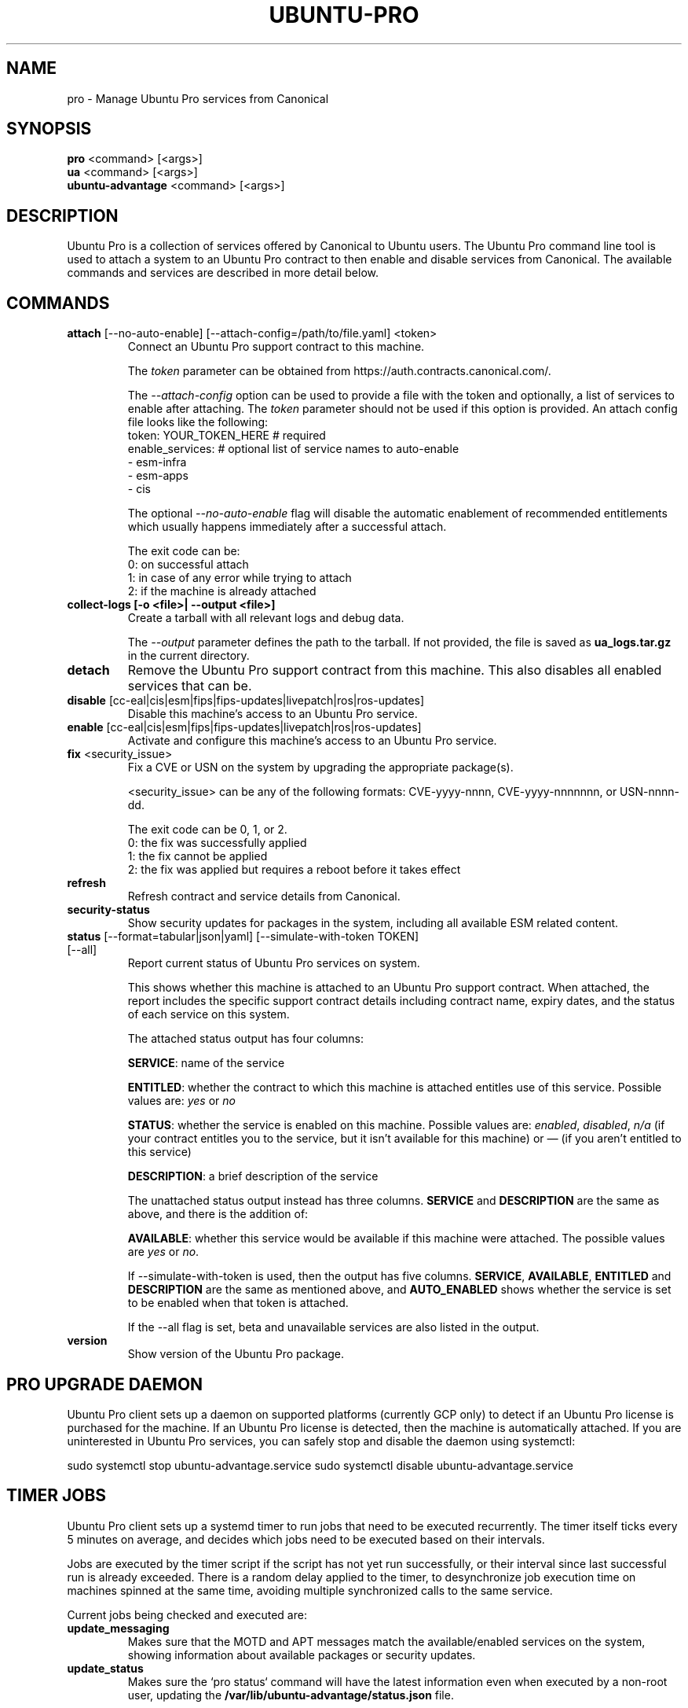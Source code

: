 .TH "UBUNTU-PRO" "1" "21 February 2020" "Canonical Ltd." "Ubuntu Pro"


.SH NAME
pro \- Manage Ubuntu Pro services from Canonical


.SH SYNOPSIS
.BR "pro" " <command> [<args>]"
.br
.BR "ua" " <command> [<args>]"
.br
.BR "ubuntu-advantage" " <command> [<args>]"


.SH DESCRIPTION
Ubuntu Pro is a collection of services offered by Canonical to
Ubuntu users. The Ubuntu Pro command line tool is used to attach
a system to an Ubuntu Pro contract to then enable and disable
services from Canonical. The available commands and services are
described in more detail below.


.SH COMMANDS
.TP
.BR "attach" " [--no-auto-enable] [--attach-config=/path/to/file.yaml] <token>"
Connect an Ubuntu Pro support contract to this machine.

The \fItoken\fR parameter can be obtained from
https://auth.contracts.canonical.com/.

The \fI--attach-config\fR option can be used to provide a file with the token
and optionally, a list of services to enable after attaching. The \fItoken\fR
parameter should not be used if this option is provided. An attach config file
looks like the following:
    token: YOUR_TOKEN_HERE  # required
    enable_services:        # optional list of service names to auto-enable
        - esm-infra
        - esm-apps
        - cis

The optional \fI--no-auto-enable\fR flag will disable the automatic
enablement of recommended entitlements which usually happens immediately
after a successful attach.

The exit code can be:
    0: on successful attach
    1: in case of any error while trying to attach
    2: if the machine is already attached

.TP
.B collect-logs [-o <file>| --output <file>]
Create a tarball with all relevant logs and debug data.

The \fI--output\fR parameter defines the path to the tarball. If not
provided, the file is saved as \fBua_logs.tar.gz\fP in the current
directory.

.TP
.B detach
Remove the Ubuntu Pro support contract from this machine. This
also disables all enabled services that can be.

.TP
.BR "disable" " [cc-eal|cis|esm|fips|fips-updates|livepatch|ros|ros-updates]"
Disable this machine's access to an Ubuntu Pro service.

.TP
.BR "enable" " [cc-eal|cis|esm|fips|fips-updates|livepatch|ros|ros-updates]"
Activate and configure this machine's access to an Ubuntu Pro
service.

.TP
.BR "fix" " <security_issue>"
Fix a CVE or USN on the system by upgrading the appropriate package(s).

<security_issue> can be any of the following formats: CVE-yyyy-nnnn,
CVE-yyyy-nnnnnnn, or USN-nnnn-dd.

The exit code can be 0, 1, or 2.
    0: the fix was successfully applied
    1: the fix cannot be applied
    2: the fix was applied but requires a reboot before it takes effect

.TP
.B refresh
Refresh contract and service details from Canonical.

.TP
.B security-status
Show security updates for packages in the system, including all
available ESM related content.

.TP
.BR "status" " [--format=tabular|json|yaml] [--simulate-with-token TOKEN] [--all]"
Report current status of Ubuntu Pro services on system.

This shows whether this machine is attached to an Ubuntu Pro
support contract. When attached, the report includes the specific
support contract details including contract name, expiry dates, and the
status of each service on this system.

The attached status output has four columns:

.BR "SERVICE" ":"
name of the service

.BR "ENTITLED" ":"
whether the contract to which this machine is attached entitles use of
this service. Possible values are: \fIyes\fR or \fIno\fR

.BR "STATUS" ":"
whether the service is enabled on this machine.
Possible values are: \fIenabled\fR, \fIdisabled\fR, \fIn/a\fR (if your
contract entitles you to the service, but it isn't available for this
machine) or \fI—\fR (if you aren't entitled to this service)

.BR "DESCRIPTION" ":"
a brief description of the service

The unattached status output instead has three columns. \fBSERVICE\fR
and \fBDESCRIPTION\fR are the same as above, and there is the addition
of:

.BR "AVAILABLE" ":"
whether this service would be available if this machine were attached.
The possible values are \fIyes\fR or \fIno\fR.

If --simulate-with-token is used, then the output has five columns.
\fBSERVICE\fR, \fBAVAILABLE\fR, \fBENTITLED\fR and \fBDESCRIPTION\fR are the
same as mentioned above, and \fBAUTO_ENABLED\fR shows whether the service is
set to be enabled when that token is attached.

If the --all flag is set, beta and unavailable services are also listed in the
output.

.TP
.B version
Show version of the Ubuntu Pro package.

.SH PRO UPGRADE DAEMON
Ubuntu Pro client sets up a daemon on supported platforms (currently GCP only) to
detect if an Ubuntu Pro license is purchased for the machine. If an Ubuntu Pro license
is detected, then the machine is automatically attached.
If you are uninterested in Ubuntu Pro services, you can safely stop and disable the
daemon using systemctl:

sudo systemctl stop ubuntu-advantage.service
sudo systemctl disable ubuntu-advantage.service

.SH TIMER JOBS
Ubuntu Pro client sets up a systemd timer to run jobs that need to be executed
recurrently. The timer itself ticks every 5 minutes on average, and decides
which jobs need to be executed based on their intervals.

Jobs are executed by the timer script if the script has not yet run
successfully, or their interval since last successful run is already exceeded.
There is a random delay applied to the timer, to desynchronize job execution
time on machines spinned at the same time, avoiding multiple synchronized
calls to the same service.

Current jobs being checked and executed are:
.TP
.B
\fBupdate_messaging\fP
Makes sure that the MOTD and APT messages match the available/enabled services
on the system, showing information about available packages or security
updates.
.TP
.B
\fBupdate_status\fP
Makes sure the `pro status` command will have the latest information even when
executed by a non-root user, updating the
\fB/var/lib/ubuntu-advantage/status.json\fP file.


.SH CONFIGURATION
By default, Ubuntu Pro client configuration options are read from
\fB/etc/ubuntu-advantage/uaclient.conf\fB.

The following configuration options are available:
.TP
.B
\fBcontract_url\fP
The Ubuntu Pro contract server URL
.TP
.B
\fBsecurity_url\fP
The Ubuntu Pro security server URL
.TP
.B
\fBdata_dir\fP
Where Ubuntu Pro client stores its data files
.TP
.B
\fBlog_level\fP
The logging level used when writing to \fBlog_file\fP
.TP
.B
\fBlog_file\fP
The log file for the Ubuntu Pro client cli
.TP
.B
\fBtimer_log_file\fP
The log file for the Ubuntu Pro timer and timer jobs
.TP
.B
\fBdaemon_log_file\fP
The log file for the Ubuntu Pro daemon

.P
\fBThe following options must be nested under the "ua_config" key:\fP

.TP
.B
\fBhttp_proxy\fP
If set, pro will use the specified http proxy when making any http requests
.TP
.B
\fBhttps_proxy\fP
If set, pro will use the specified https proxy when making any https requests
.TP
.B
\fBapt_http_proxy\fP
\fB[DEPRECATED]\fP If set, pro will configure apt to use the specified http proxy by writing a apt
config file to /etc/apt/apt.conf.d/90ubuntu-advantage-aptproxy. (Please use \fBglobal_apt_http_proxy\fP)
.TP
.B
\fBapt_https_proxy\fP
\fB[DEPRECATED]\fP If set, pro will configure apt to use the specified https proxy by writing a apt
config file to /etc/apt/apt.conf.d/90ubuntu-advantage-aptproxy. (Please use \fBglobal_apt_https_proxy\fP)
.TP
.B
\fBglobal_apt_http_proxy\fP
If set, pro will configure apt to use the specified http proxy by writing a apt
config file to /etc/apt/apt.conf.d/90ubuntu-advantage-aptproxy. Set this if you
prefer a global proxy for all resources, not just the ones from \fIesm.ubuntu.com\fB
.TP
.B
\fBglobal_apt_https_proxy\fP
If set, pro will configure apt to use the specified https proxy by writing a apt
config file to /etc/apt/apt.conf.d/90ubuntu-advantage-aptproxy. Set this if you
prefer a global proxy for all resources, not just the ones from \fIesm.ubuntu.com\fB
.TP
.B
\fBua_apt_http_proxy\fP
If set, pro will configure apt to use the specified http proxy by writing a apt
config file to /etc/apt/apt.conf.d/90ubuntu-advantage-aptproxy. This proxy is limited
to accessing resources from \fIesm.ubuntu.com\fB
.TP
.B
\fBua_apt_https_proxy\fP
If set, pro will configure apt to use the specified https proxy by writing a apt
config file to /etc/apt/apt.conf.d/90ubuntu-advantage-aptproxy. This proxy is limited
to accessing resources from \fIesm.ubuntu.com\fB
.TP
.B
\fB<job_name>_timer\fP
Sets the timer running interval for a specific job. Those intervals are checked
every time the systemd timer runs.

.P
If needed, authentication to the proxy server can be performed by setting
username and password in the URL itself, as in:
.PP
.nf
.fam C
  http_proxy: http://<username>:<password>@<fqdn>:<port>
.fam T
.fi

.P
Additionally, some configuration options can be overridden in the environment
by setting an environment variable prefaced by \fBUA_<option_name>\fP. Both
uppercase and lowercase environment variables are allowed. The configuration
options that support this are: data_dir, log_file, timer_log_file,
daemon_log_file, log_level, and security_url.

For example, the following overrides the log_level found in uaclient.conf:
.PP
.nf
.fam C
  UA_LOG_LEVEL=info pro attach
.fam T
.fi


.SH SERVICES
.TP
.B "Common Criteria EAL2 Provisioning (cc-eal)"
Enables and install the Common Criteria artifacts.

The artifacts include a configure script, a tarball with additional
packages, and post install scripts. The artifacts will be installed in
/usr/lib/common-criteria directory and the README and configuration
guide are available in /usr/share/doc/ubuntu-commoncriteria directory.

.TP
.B "CIS Audit (cis)"
Enables and installs the CIS Audit artifacts.

.TP
.B "Extended Security Maintenance (esm)"
Extended Security Maintenance ensures the ongoing security and
integrity of systems running Ubuntu Long Term Support (LTS) releases
through Ubuntu Pro for Infrastructure.

See https://ubuntu.com/esm for more information.

.TP
.B "FIPS 140-2 certified modules (fips)"
Install, configure, and enable FIPS 140-2 certified modules.

After successfully enabling FIPS, the system MUST be rebooted. Failing
to reboot will result in the system not running the updated FIPS
kernel.

Disabling FIPS is not currently supported.

.TP
.B "FIPS 140-2 certified modules with updates (fips-updates)"
Install, configure, and enable FIPS 140-2 certified modules with
updates. Enabling FIPS with updates will take the system out of FIPS
compliance as the updated modules are not FIPS certified.

After successfully enabling FIPS with updates, the system MUST be
rebooted. Failing to reboot will result in the system not running the
updated FIPS kernel.

Disabling FIPS with updates is not currently supported.

.TP
.B "Livepatch Service (livepatch)"
Automatically apply critical kernel patches without rebooting. Reduces
downtime, keeping your Ubuntu LTS systems secure and compliant.

See https://ubuntu.com/livepatch for more information.

.TP
.B "ROS ESM Security Updates (ros)"
Robot Operating System Extended Security Maintenance Security Updates 
provides security fixes for ROS packages to ensure the ongoing integrity
of ROS based applications.

See https://ubuntu.com/robotics/ros-esm for more information.

.TP
.B "ROS ESM All Updates (ros-updates)"
Robot Operating System Extended Security Maintenance All Updates 
provides additional bug fixes in addition to security fixes for
ROS packages to ensure the ongoing integrity of ROS based applications.

See https://ubuntu.com/robotics/ros-esm for more information.

.SH REPORTING BUGS
Please report bugs either by running `ubuntu-bug ubuntu-advantage-tools` or
login to Launchpad and navigate to
https://bugs.launchpad.net/ubuntu/+source/ubuntu-advantage-tools/+filebug

.SH COPYRIGHT
Copyright (C) 2019-2020 Canonical Ltd.
